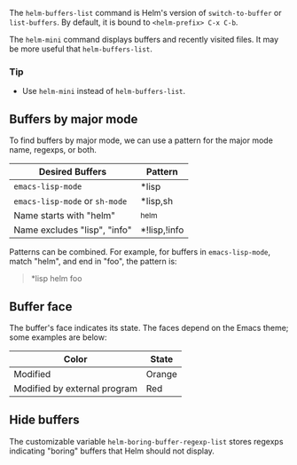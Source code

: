 The ~helm-buffers-list~ command is Helm's version of ~switch-to-buffer~ or ~list-buffers~. By default, it is bound to =<helm-prefix> C-x C-b=.

The ~helm-mini~ command displays buffers and recently visited files. It may be more useful that ~helm-buffers-list~.

*** Tip
- Use ~helm-mini~ instead of ~helm-buffers-list~.

** Buffers by major mode

To find buffers by major mode, we can use a pattern for the major mode name, regexps, or both.

| Desired Buffers                | Pattern      |
|--------------------------------+--------------|
| =emacs-lisp-mode=              | *lisp        |
| =emacs-lisp-mode= or =sh-mode= | *lisp,sh     |
| Name starts with "helm"        | ^helm        |
| Name excludes "lisp", "info"   | *!lisp,!info |


Patterns can be combined. For example, for buffers in ~emacs-lisp-mode~, match "helm", and end in "foo", the pattern is:

#+BEGIN_QUOTE
*lisp helm foo
#+END_QUOTE

** Buffer face

The buffer's face indicates its state. The faces depend on the Emacs theme; some examples are below:

| Color                        | State  |
|------------------------------+--------|
| Modified                     | Orange |
| Modified by external program | Red    |

** Hide buffers

The customizable variable ~helm-boring-buffer-regexp-list~ stores regexps indicating "boring" buffers that Helm should not display.
